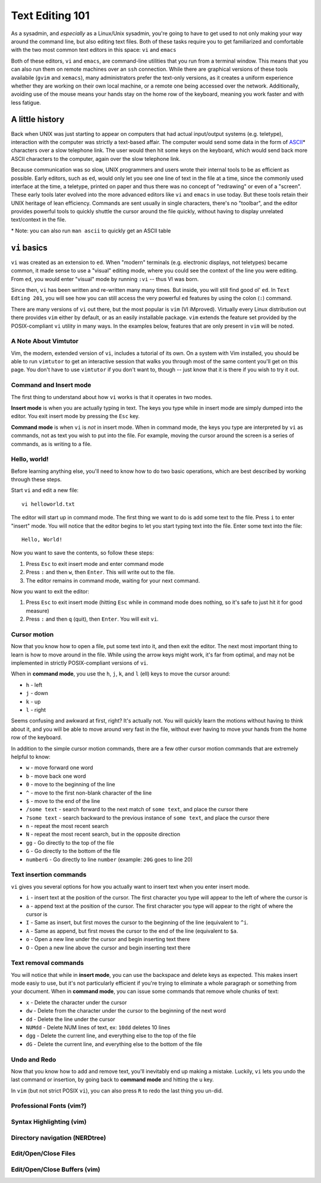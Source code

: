 Text Editing 101
****************

As a sysadmin, and *especially* as a Linux/Unix sysadmin, you're going to have to get used to
not only making your way around the command line, but also editing text files.
Both of these tasks require you to get familiarized and comfortable with the two most common
text editors in this space: ``vi`` and ``emacs``

Both of these editors, ``vi`` and ``emacs``, are command-line utilities that you run from a
terminal window.  This means that you can also run them on remote machines over an ``ssh`` connection.
While there are graphical versions of these tools availabile (``gvim`` and ``xemacs``), many
administrators prefer the text-only versions, as it creates a uniform experience whether they
are working on their own local machine, or a remote one being accessed over the network.
Additionally, avoiding use of the mouse means your hands stay on the home row of the keyboard,
meaning you work faster and with less fatigue.

A little history
================

Back when UNIX was just starting to appear on computers that had actual input/output systems
(e.g. teletype), interaction with the computer was strictly a text-based affair.  The computer
would send some data in the form of `ASCII <http://en.wikipedia.org/wiki/ASCII/>`_\* characters over a slow
telephone link.  The user would then hit some keys on the keyboard, which would send back more
ASCII characters to the computer, again over the slow telephone link.

Because communication was so slow, UNIX programmers and users wrote their internal tools to
be as efficient as possible.  Early editors, such as ``ed``, would only let you see one
line of text in the file at a time, since the commonly used interface at the time, a teletype,
printed on paper and thus there was no concept of "redrawing" or even of a "screen".  These
early tools later evolved into the more advanced editors like ``vi`` and ``emacs`` in use
today.  But these tools retain their UNIX heritage of lean efficiency.  Commands are sent
usually in single characters, there's no "toolbar", and the editor provides powerful tools
to quickly shuttle the cursor around the file quickly, without having to display unrelated
text/context in the file.

\* Note: you can also run ``man ascii`` to quickly get an ASCII table

``vi`` basics
=============

``vi`` was created as an extension to ``ed``.  When "modern" terminals (e.g. electronic
displays, not teletypes) became common, it made sense to use a "visual" editing mode,
where you could see the context of the line you were editing.  From ``ed``, you would
enter "visual" mode by running ``:vi`` -- thus VI was born.

Since then, ``vi`` has been written and re-written many many times.  But inside, you
will still find good ol' ``ed``.  In ``Text Edting 201``, you will see how you can
still access the very powerful ``ed`` features by using the colon (``:``) command.

There are many versions of ``vi`` out there, but the most popular is ``vim`` (VI iMproved).
Virtually every Linux distribution out there provides ``vim`` either by default, or
as an easily installable package.  ``vim`` extends the feature set provided by the 
POSIX-compliant ``vi`` utility in many ways.  In the examples below, features that
are only present in ``vim`` will be noted.


A Note About Vimtutor
---------------------

Vim, the modern, extended version of ``vi``, includes a tutorial of its own.  On
a system with Vim installed, you should be able to run ``vimtutor`` to get an interactive
session that walks you through most of the same content you'll get on this page.  You
don't have to use ``vimtutor`` if you don't want to, though -- just know that it is
there if you wish to try it out.

Command and Insert mode
-----------------------

The first thing to understand about how ``vi`` works is that it operates in two modes.

**Insert mode** is when you are actually typing in text.  The keys you type while
in insert mode are simply dumped into the editor.  You exit insert mode by pressing
the ``Esc`` key.

**Command mode** is when ``vi`` is *not* in insert mode.  When in command mode, the
keys you type are interpreted by ``vi`` as commands, not as text you wish to put
into the file.  For example, moving the cursor around the screen is a series of
commands, as is writing to a file.

Hello, world!
-------------

Before learning anything else, you'll need to know how to do two basic operations,
which are best described by working through these steps.

Start ``vi`` and edit a new file::

  vi helloworld.txt

The editor will start up in command mode.  The first thing we want to do is add
some text to the file.  Press ``i`` to enter "insert" mode.  You will notice
that the editor begins to let you start typing text into the file.  Enter
some text into the file::

  Hello, World!

Now you want to save the contents, so follow these steps:

1. Press ``Esc`` to exit insert mode and enter command mode
2. Press ``:`` and then ``w``, then ``Enter``.  This will write out to the file.
3. The editor remains in command mode, waiting for your next command.

Now you want to exit the editor:

1. Press ``Esc`` to exit insert mode (hitting ``Esc`` while in command mode does nothing, so it's safe to just hit it for good measure)
2. Press ``:`` and then ``q`` (quit), then ``Enter``.  You will exit ``vi``.

Cursor motion
-------------

Now that you know how to open a file, put some text into it, and then exit the editor.  The next most important thing to learn
is how to move around in the file.  While using the arrow keys might work, it's far from optimal, and may not be implemented in
strictly POSIX-compliant versions of ``vi``.

When in **command mode**, you use the ``h``, ``j``, ``k``, and ``l`` (ell) keys to move the cursor around:

* ``h`` - left
* ``j`` - down
* ``k`` - up
* ``l`` - right

Seems confusing and awkward at first, right?  It's actually not.  You will quickly learn the motions without
having to think about it, and you will be able to move around very fast in the file, without ever having
to move your hands from the home row of the keyboard.

In addition to the simple cursor motion commands, there are a few other cursor motion commands that are
extremely helpful to know:

* ``w`` - move forward one word
* ``b`` - move back one word
* ``0`` - move to the beginning of the line
* ``^`` - move to the first non-blank character of the line
* ``$`` - move to the end of the line
* ``/some text`` - search forward to the next match of ``some text``, and place the cursor there
* ``?some text`` - search backward to the previous instance of ``some text``, and place the cursor there
* ``n`` - repeat the most recent search
* ``N`` - repeat the most recent search, but in the opposite direction
* ``gg`` - Go directly to the top of the file
* ``G`` - Go directly to the bottom of the file
* ``numberG`` - Go directly to line ``number`` (example: ``20G`` goes to line 20)

Text insertion commands
-----------------------

``vi`` gives you several options for how you actually want to insert text when you enter insert mode.

* ``i`` - insert text at the position of the cursor.  The first character you type will appear to the left of where the cursor is
* ``a`` - append text at the position of the cursor.  The first character you type will appear to the right of where the cursor is
* ``I`` - Same as insert, but first moves the cursor to the beginning of the line (equivalent to ``^i``.
* ``A`` - Same as append, but first moves the cursor to the end of the line (equivalent to ``$a``.
* ``o`` - Open a new line under the cursor and begin inserting text there
* ``O`` - Open a new line above the cursor and begin inserting text there

Text removal commands
---------------------

You will notice that while in **insert mode**, you can use the backspace and delete keys as expected.  This
makes insert mode easiy to use, but it's not particularly efficient if you're trying to eliminate a whole paragraph or something
from your document.  When in **command mode**, you can issue some commands that remove whole chunks of text:

* ``x`` - Delete the character under the cursor
* ``dw`` - Delete from the character under the cursor to the beginning of the next word
* ``dd`` - Delete the line under the cursor
* ``NUMdd`` - Delete NUM lines of text, ex: ``10dd`` deletes 10 lines
* ``dgg`` - Delete the current line, and everything else to the top of the file
* ``dG`` - Delete the current line, and everything else to the bottom of the file

Undo and Redo
-------------

Now that you know how to add and remove text, you'll inevitably end up making a mistake.
Luckily, ``vi`` lets you undo the last command or insertion, by going back to **command mode** and hitting
the ``u`` key.

In ``vim`` (but not strict POSIX ``vi``), you can also press ``R`` to redo the last thing
you un-did.

Professional Fonts (vim?)
-------------------------

Syntax Highlighting (vim)
-------------------------

Directory navigation (NERDtree)
-------------------------------

Edit/Open/Close Files
---------------------

Edit/Open/Close Buffers (vim)
-----------------------------
